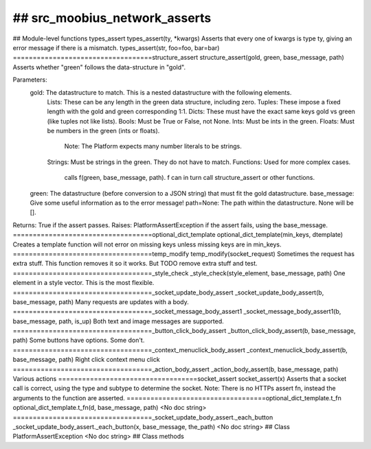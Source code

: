 ## src_moobius_network_asserts
===================================

## Module-level functions
types_assert
types_assert(ty, \*kwargs)
Asserts that every one of kwargs is type ty, giving an error message if there is a mismatch.
types_assert(str, foo=foo, bar=bar)
===================================structure_assert
structure_assert(gold, green, base_message, path)
Asserts whether "green" follows the data-structure in "gold".

Parameters:
  gold: The datastructure to match. This is a nested datastructure with the following elements.
    Lists: These can be any length in the green data structure, including zero.
    Tuples: These impose a fixed length with the gold and green corresponding 1:1.
    Dicts: These must have the exact same keys gold vs green (like tuples not like lists).
    Bools: Must be True or False, not None.
    Ints: Must be ints in the green.
    Floats: Must be numbers in the green (ints or floats).
      Note: The Platform expects many number literals to be strings.
    Strings: Must be strings in the green. They do not have to match.
    Functions: Used for more complex cases.
      calls f(green, base_message, path). f can in turn call structure_assert or other functions.
  green: The datastructure (before conversion to a JSON string) that must fit the gold datastructure.
  base_message: Give some useful information as to the error message!
  path=None: The path within the datastructure. None will be [].

Returns: True if the assert passes.
Raises: PlatformAssertException if the assert fails, using the base_message.
===================================optional_dict_template
optional_dict_template(min_keys, dtemplate)
Creates a template function will not error on missing keys unless missing keys are in min_keys.
===================================temp_modify
temp_modify(socket_request)
Sometimes the request has extra stuff. This function removes it so it works.
But TODO remove extra stuff and test.
===================================_style_check
_style_check(style_element, base_message, path)
One element in a style vector. This is the most flexible.
===================================_socket_update_body_assert
_socket_update_body_assert(b, base_message, path)
Many requests are updates with a body.
===================================_socket_message_body_assert1
_socket_message_body_assert1(b, base_message, path, is_up)
Both text and image messages are supported.
===================================_button_click_body_assert
_button_click_body_assert(b, base_message, path)
Some buttons have options. Some don't.
===================================_context_menuclick_body_assert
_context_menuclick_body_assert(b, base_message, path)
Right click context menu click
===================================_action_body_assert
_action_body_assert(b, base_message, path)
Various actions
===================================socket_assert
socket_assert(x)
Asserts that a socket call is correct, using the type and subtype to determine the socket.
Note: There is no HTTPs assert fn, instead the arguments to the function are asserted.
===================================optional_dict_template.t_fn
optional_dict_template.t_fn(d, base_message, path)
<No doc string>
===================================_socket_update_body_assert._each_button
_socket_update_body_assert._each_button(x, base_message, the_path)
<No doc string>
## Class PlatformAssertException
<No doc string>
## Class methods